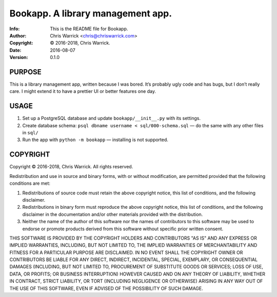 ===================================
Bookapp.  A library management app.
===================================
:Info: This is the README file for Bookapp.
:Author: Chris Warrick <chris@chriswarrick.com>
:Copyright: © 2016-2018, Chris Warrick.
:Date: 2016-08-07
:Version: 0.1.0

PURPOSE
-------

This is a library management app, written because I was bored. It’s probably
ugly code and has bugs, but I don’t really care. I might extend it to have a
prettier UI or better features one day.

USAGE
-----

1. Set up a PostgreSQL database and update ``bookapp/__init__.py`` with its settings.
2. Create database schema: ``psql dbname username < sql/000-schema.sql`` — do
   the same with any other files in ``sql/``
3. Run the app with ``python -m bookapp`` — installing is not supported.

COPYRIGHT
---------
Copyright © 2016-2018, Chris Warrick.
All rights reserved.

Redistribution and use in source and binary forms, with or without
modification, are permitted provided that the following conditions are
met:

1. Redistributions of source code must retain the above copyright
   notice, this list of conditions, and the following disclaimer.

2. Redistributions in binary form must reproduce the above copyright
   notice, this list of conditions, and the following disclaimer in the
   documentation and/or other materials provided with the distribution.

3. Neither the name of the author of this software nor the names of
   contributors to this software may be used to endorse or promote
   products derived from this software without specific prior written
   consent.

THIS SOFTWARE IS PROVIDED BY THE COPYRIGHT HOLDERS AND CONTRIBUTORS
"AS IS" AND ANY EXPRESS OR IMPLIED WARRANTIES, INCLUDING, BUT NOT
LIMITED TO, THE IMPLIED WARRANTIES OF MERCHANTABILITY AND FITNESS FOR
A PARTICULAR PURPOSE ARE DISCLAIMED.  IN NO EVENT SHALL THE COPYRIGHT
OWNER OR CONTRIBUTORS BE LIABLE FOR ANY DIRECT, INDIRECT, INCIDENTAL,
SPECIAL, EXEMPLARY, OR CONSEQUENTIAL DAMAGES (INCLUDING, BUT NOT
LIMITED TO, PROCUREMENT OF SUBSTITUTE GOODS OR SERVICES; LOSS OF USE,
DATA, OR PROFITS; OR BUSINESS INTERRUPTION) HOWEVER CAUSED AND ON ANY
THEORY OF LIABILITY, WHETHER IN CONTRACT, STRICT LIABILITY, OR TORT
(INCLUDING NEGLIGENCE OR OTHERWISE) ARISING IN ANY WAY OUT OF THE USE
OF THIS SOFTWARE, EVEN IF ADVISED OF THE POSSIBILITY OF SUCH DAMAGE.
